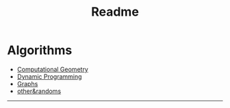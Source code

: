 #+TITLE: Readme
* Algorithms
  + [[file:geomtry/][Computational Geometry]]
  + [[file:dp/][Dynamic Programming]]
  + [[file:graphs/][Graphs]]
  + [[file:other.org][other&randoms]]
-----
